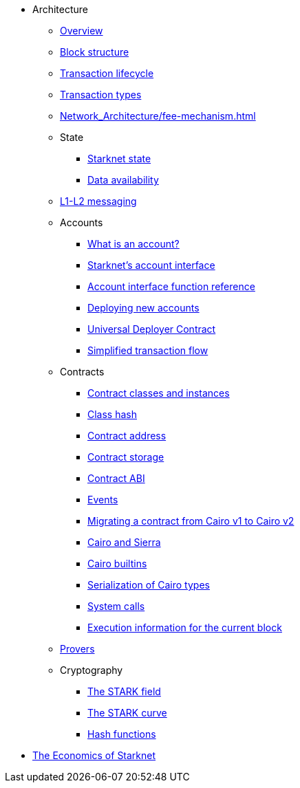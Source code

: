 * Architecture

** xref:Network_Architecture/starknet_architecture_overview.adoc[Overview]

** xref:Network_Architecture/header.adoc[Block structure]
** xref:Network_Architecture/transaction-life-cycle.adoc[Transaction lifecycle]
** xref:Network_Architecture/transactions.adoc[Transaction types]
** xref:Network_Architecture/fee-mechanism.adoc[]

** State
*** xref:Network_Architecture/starknet-state.adoc[Starknet state]
*** xref:Network_Architecture/on-chain-data.adoc[Data availability]

** xref:Network_Architecture/messaging-mechanism.adoc[L1-L2 messaging]

** Accounts
*** xref:Accounts/introduction.adoc[What is an account?]
*** xref:Accounts/approach.adoc[Starknet's account interface]
*** xref:Accounts/account_functions.adoc[Account interface function reference]
*** xref:Accounts/deploying_new_accounts.adoc[Deploying new accounts]
*** xref:Accounts/universal-deployer.adoc[Universal Deployer Contract]
*** xref:Accounts/simplified_transaction_flow.adoc[Simplified transaction flow]

** Contracts
*** xref:Smart_Contracts/contract-classes.adoc[Contract classes and instances]
*** xref:Smart_Contracts/class-hash.adoc[Class hash]
*** xref:Smart_Contracts/contract-address.adoc[Contract address]
*** xref:Smart_Contracts/contract-storage.adoc[Contract storage]
*** xref:Smart_Contracts/contract-abi.adoc[Contract ABI]
*** xref:Smart_Contracts/starknet-events.adoc[Events]
*** xref:Smart_Contracts/contract-syntax.adoc[Migrating a contract from Cairo v1 to Cairo v2]
*** xref:Smart_Contracts/cairo-and-sierra.adoc[Cairo and Sierra]
*** xref:Smart_Contracts/cairo-builtins.adoc[Cairo builtins]
*** xref:Smart_Contracts/serialization_of_Cairo_types.adoc[Serialization of Cairo types]
*** xref:Smart_Contracts/system-calls-cairo1.adoc[System calls]
*** xref:Smart_Contracts/execution_info.adoc[Execution information for the current block]

** xref:provers-overview.adoc[Provers]

** Cryptography
*** xref:Cryptography/p-value.adoc[The STARK field]
*** xref:Cryptography/stark-curve.adoc[The STARK curve]
*** xref:Cryptography/hash-functions.adoc[Hash functions]

* xref:Economics-of-Starknet.adoc[The Economics of Starknet]
